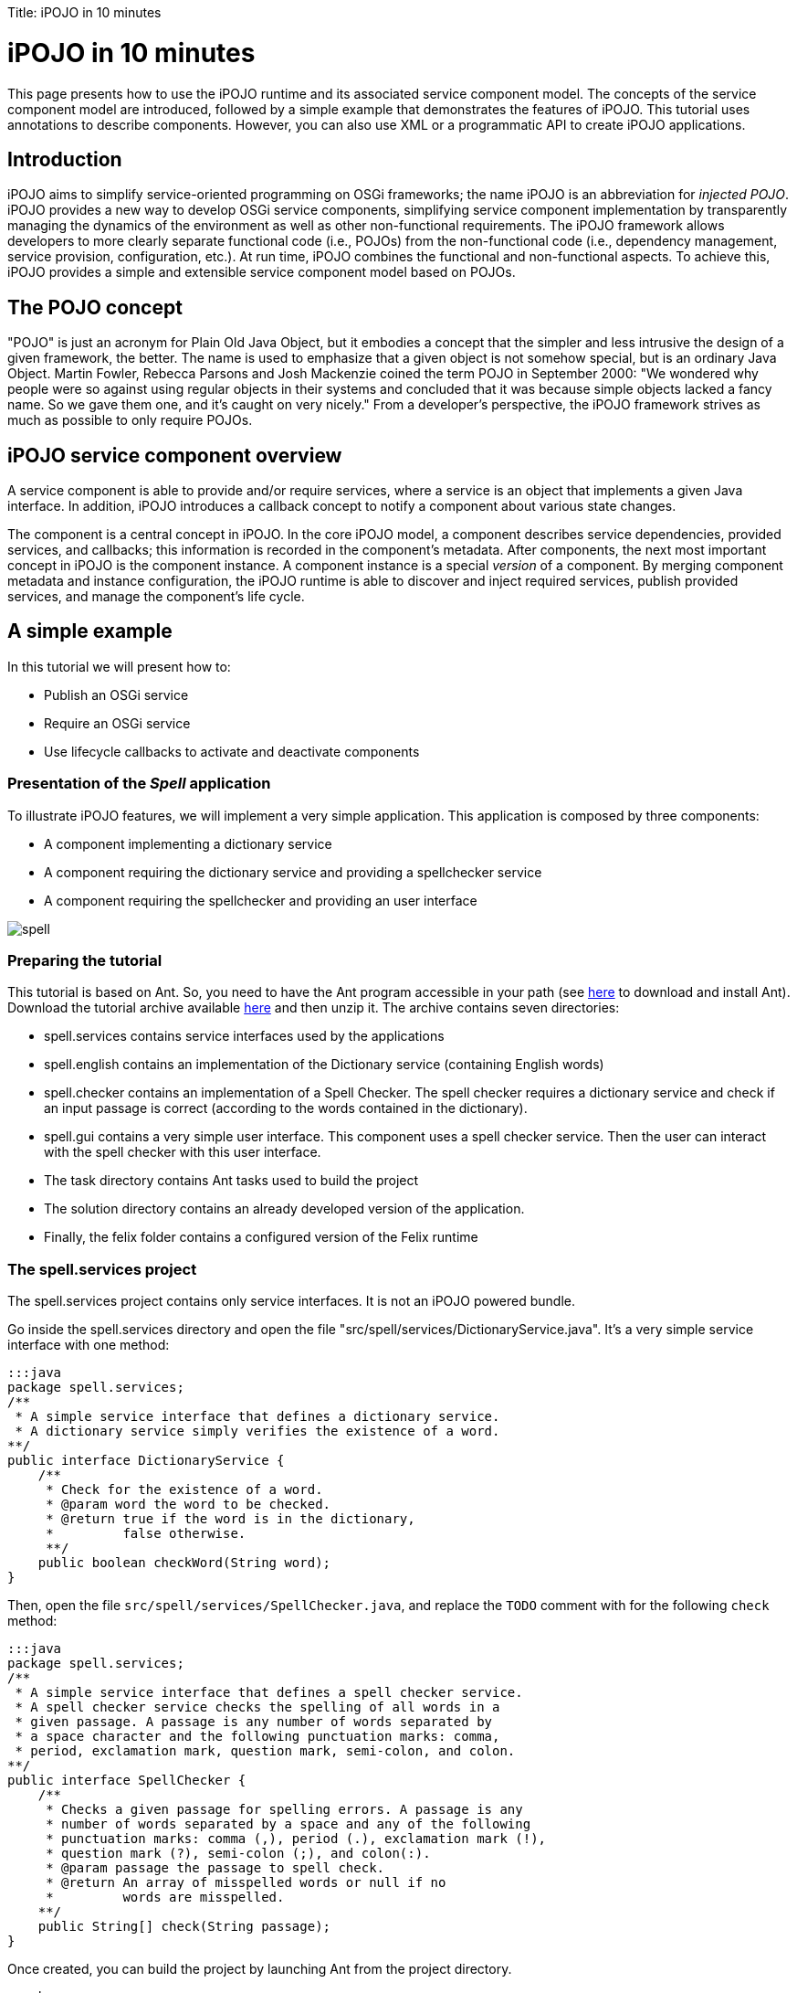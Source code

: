 :doctype: book

Title: iPOJO in 10 minutes

= iPOJO in 10 minutes

This page presents how to use the iPOJO runtime and its associated service component model.
The concepts of the service component model are introduced, followed by a simple example that demonstrates the features of iPOJO.
This tutorial uses annotations to describe components.
However, you can also use XML or a programmatic API to create iPOJO applications.

== Introduction

iPOJO aims to simplify service-oriented programming on OSGi frameworks;
the name iPOJO is an abbreviation for _injected POJO_.
iPOJO provides a new way to develop OSGi service components, simplifying service component implementation by transparently managing the dynamics of the environment as well as other non-functional requirements.
The iPOJO framework allows developers to more clearly separate functional code (i.e., POJOs) from the non-functional code (i.e., dependency management, service provision, configuration, etc.).
At run time, iPOJO combines the functional and non-functional aspects.
To achieve this, iPOJO provides a simple and extensible service component model based on POJOs.

== The POJO concept

"POJO" is just an acronym for Plain Old Java Object, but it embodies a concept that the simpler and less intrusive the design of a given framework, the better.
The name is used to emphasize that a given object is not somehow special, but is an ordinary Java Object.
Martin Fowler, Rebecca Parsons and Josh Mackenzie coined the term POJO in September 2000: "We wondered why people were so against using regular objects in their systems and concluded that it was because simple objects lacked a fancy name.
So we gave them one, and it's caught on very nicely." From a developer's perspective, the iPOJO framework strives as much as possible to only require POJOs.

== iPOJO service component overview

A service component is able to provide and/or require services, where a service is an object that implements a given Java interface.
In addition, iPOJO introduces a callback concept to notify a component about various state changes.

The component is a central concept in iPOJO.
In the core iPOJO model, a component describes service dependencies, provided services, and callbacks;
this information is recorded in the component's metadata.
After components, the next most important concept in iPOJO is the component instance.
A component instance is a special _version_ of a component.
By merging component metadata and instance configuration, the iPOJO runtime is able to discover and inject required services, publish provided services, and manage the component's life cycle.

== A simple example

In this tutorial we will present how to:

* Publish an OSGi service
* Require an OSGi service
* Use lifecycle callbacks to activate and deactivate components

=== Presentation of the _Spell_ application

To illustrate iPOJO features, we will implement a very simple application.
This application is composed by three components:

* A component implementing a dictionary service
* A component requiring the dictionary service and providing a spellchecker service
* A component requiring the spellchecker and providing an user interface

image::spell.png[]

=== Preparing the tutorial

This tutorial is based on Ant.
So, you need to have the Ant program accessible in your path (see http://ant.apache.org/[here] to download and install Ant).
Download the tutorial archive available http://repo1.maven.org/maven2/org/apache/felix/org.apache.felix.ipojo.distribution.10mintutorial/{{ipojo.release}}/org.apache.felix.ipojo.distribution.10mintutorial-{{ipojo.release}}.zip[here] and then unzip it.
The archive contains seven directories:

* spell.services contains service interfaces used by the applications
* spell.english contains an implementation of the Dictionary service (containing English words)
* spell.checker contains an implementation of a Spell Checker.
The spell checker requires a dictionary service and check if an input passage is correct (according to the words contained in the dictionary).
* spell.gui contains a very simple user interface.
This component uses a spell checker service.
Then the user can interact with the spell checker with this user interface.
* The task directory contains Ant tasks used to build the project
* The solution directory contains an already developed version of the application.
* Finally, the felix folder contains a configured version of the Felix runtime

=== The spell.services project

The spell.services project contains only service interfaces.
It is not an iPOJO powered bundle.

Go inside the spell.services directory and open the file "src/spell/services/DictionaryService.java".
It's a very simple service interface with one method:

 :::java
 package spell.services;
 /**
  * A simple service interface that defines a dictionary service.
  * A dictionary service simply verifies the existence of a word.
 **/
 public interface DictionaryService {
     /**
      * Check for the existence of a word.
      * @param word the word to be checked.
      * @return true if the word is in the dictionary,
      *         false otherwise.
      **/
     public boolean checkWord(String word);
 }

Then, open the file `src/spell/services/SpellChecker.java`, and replace the `TODO` comment with for the following `check` method:

 :::java
 package spell.services;
 /**
  * A simple service interface that defines a spell checker service.
  * A spell checker service checks the spelling of all words in a
  * given passage. A passage is any number of words separated by
  * a space character and the following punctuation marks: comma,
  * period, exclamation mark, question mark, semi-colon, and colon.
 **/
 public interface SpellChecker {
     /**
      * Checks a given passage for spelling errors. A passage is any
      * number of words separated by a space and any of the following
      * punctuation marks: comma (,), period (.), exclamation mark (!),
      * question mark (?), semi-colon (;), and colon(:).
      * @param passage the passage to spell check.
      * @return An array of misspelled words or null if no
      *         words are misspelled.
     **/
     public String[] check(String passage);
 }

Once created, you can build the project by launching Ant from the project directory.

 :::sh
 $ ant
 Buildfile: build.xml
 clean:
 compile:
     [mkdir] Created dir: d:\clement\workspaces\sandbox\ipojo\examples\tutorial-ant\
             spell.services\output
     [mkdir] Created dir: d:\clement\workspaces\sandbox\ipojo\examples\tutorial-ant\
             spell.services\output\classes
     [javac] Compiling 2 source files to d:\clement\workspaces\sandbox\ipojo\examples\
             tutorial-ant\spell.services\output\classes
 package:
       [bnd] spell.services 2
 BUILD SUCCESSFUL
 Total time: 0 seconds

The created bundle is inside the output directory (spell.services.jar).
The build process uses http://bnd.bndtools.org/[BND].
The bundle manifest is described in the spell.services.bnd file.

Once this project is done, we are able to implement a Dictionary service.

=== The spell.english project: Providing an OSGi service

The spell.english project is a simple dictionary implementation of the Dictionary service.
It contains few English words.
This implementation is an iPOJO component.

The first step is to implement the service.
Go in the spell.english directory and open the "src/spell/english/EnglishDictionary.java" file.
Replace its content with:

....
:::java
package spell.english;

import org.apache.felix.ipojo.annotations.Component;
import org.apache.felix.ipojo.annotations.Instantiate;
import org.apache.felix.ipojo.annotations.Provides;
import spell.services.DictionaryService;

/**
 * An implementation of the Dictionary service containing English words
 * see DictionaryService for details of the service.
 **/
@Component // It's an iPOJO Component
@Provides // We provide a service
@Instantiate // We declare an instance of our component
public class EnglishDictionary implements DictionaryService {

    // The set of words contained in the dictionary.
    String[] dictionary = { "welcome", "to", "the", "ipojo", "tutorial" };

    /**
     * Implements DictionaryService.checkWord(). Determines
     * if the passed in word is contained in the dictionary.
     * @param word the word to be checked.
     * @return true if the word is in the dictionary,
     *         false otherwise.
     **/
    public boolean checkWord(String word) {
        word = word.toLowerCase();

        // This is very inefficient
        for (String dict : dictionary) {
            if (dict.equals(word)) {
                return true;
            }
        }
        return false;
    }
}
....

Notice that this class does not contains neither OSGi nor iPOJO specific code except a few annotations.
It is just an implementation of the Dictionary Service interface.

The `@Component` annotation is used to declare an iPOJO component.
The `@Provides` annotation indicates that the component provides a service.
Provided service interfaces are computed by iPOJO, so it is not necessary to specify them.
Finally, the `@Instantiate` annotation instructs iPOJO to create an instance of our component.
The relation between components and instances is the same than between classes and objects in the object-oriented programming.

Then, we are able to create the bundle.
In the spell.english directory launch the ant command:

....
:::sh
$ ant
Buildfile: /Users/clement/Projects/felix-trunk/ipojo/distributions/ten-minutes-tutorial/target/test/spell.english/build.xml

clean:

buildclasspath:
     [copy] Copying 1 file to /Users/clement/Projects/felix-trunk/ipojo/distributions/ten-minutes-tutorial/target/test/spell.english/libs
     [copy] Copying 1 file to /Users/clement/Projects/felix-trunk/ipojo/distributions/ten-minutes-tutorial/target/test/spell.english/libs

compile:
    [mkdir] Created dir: /Users/clement/Projects/felix-trunk/ipojo/distributions/ten-minutes-tutorial/target/test/spell.english/output
    [mkdir] Created dir: /Users/clement/Projects/felix-trunk/ipojo/distributions/ten-minutes-tutorial/target/test/spell.english/output/classes
    [javac] /Users/clement/Projects/felix-trunk/ipojo/distributions/ten-minutes-tutorial/target/test/spell.english/build.xml:57: warning: 'includeantruntime' was not set, defaulting to build.sysclasspath=last; set to false for repeatable builds
    [javac] Compiling 1 source file to /Users/clement/Projects/felix-trunk/ipojo/distributions/ten-minutes-tutorial/target/test/spell.english/output/classes

package:
      [bnd] # addAll 'output/classes' with :,
      [bnd] # addAll 'spell.english.bnd' with ,
      [bnd] Updating classpath after classpathref setting
      [bnd] # spell.english (spell.english.jar) 1
    [ipojo] Input bundle file : /Users/clement/Projects/felix-trunk/ipojo/distributions/ten-minutes-tutorial/target/test/spell.english/output/spell.english.jar
    [ipojo] No metadata file found - trying to use only annotations
    [ipojo] Start manipulation
Apache Felix iPOJO Manipulator - 1.9.0-SNAPSHOT
    [ipojo] Bundle manipulation - SUCCESS
    [ipojo] Output file : /Users/clement/Projects/felix-trunk/ipojo/distributions/ten-minutes-tutorial/target/test/spell.english/output/spell.english.jar

BUILD SUCCESSFUL
Total time: 0 seconds
....

The created bundle is inside the output directory (spell.english.jar).
The build process is based on BND and on the iPOJO Ant task.
The manifest of the bundle is described in the `spell.english.bnd` file.

=== The spell.checker project: Requiring an OSGi service

The spell.checker project aims to provide a _spell checker_ service.
However, to serve this service, this implementation requires a _dictionary_ service.
During this step, we will create an iPOJO component requiring a Dictionary service and providing the Spell Checker service.

First, go the the spell.checker directory and open the file `src/spell/checker/SpellCheck.java`.
Replace its content with:

....
:::java
package spell.checker;

import org.apache.felix.ipojo.annotations.Component;
import org.apache.felix.ipojo.annotations.Instantiate;
import org.apache.felix.ipojo.annotations.Provides;
import org.apache.felix.ipojo.annotations.Requires;
import spell.services.DictionaryService;
import spell.services.SpellChecker;

import java.util.ArrayList;
import java.util.List;
import java.util.StringTokenizer;

@Component
@Provides
@Instantiate
public class SpellCheck implements SpellChecker {

    @Requires // This is a service dependency.
    private DictionaryService dictionary;

    /**
     * Implements SpellChecker.check(). Checks the given passage for misspelled words.
     *
     * @param passage the passage to spell check.
     * @return An array of misspelled words or null if no words are misspelled.
     */
    public String[] check(String passage) {
        // No misspelled words for an empty string.
        if ((passage == null) || (passage.length() == 0)) {
            return null;
        }

        List<String> errorList = new ArrayList<String>();

        // Tokenize the passage using spaces and punctuation.
        StringTokenizer st = new StringTokenizer(passage, " ,.!?;:");

        // Loop through each word in the passage.
        while (st.hasMoreTokens()) {
            String word = st.nextToken();

            // Check the current word.
            if (!dictionary.checkWord(word)) {
                // If the word is not correct, then add it
                // to the incorrect word list.
                errorList.add(word);
            }
        }

        // Return null if no words are incorrect.
        if (errorList.size() == 0) {
            return null;
        }

        // Return the array of incorrect words.
        System.out.println("Wrong words:" + errorList);
        return errorList.toArray(new String[errorList.size()]);
    }
}
....

This class implements the SpellChecker service interface as it provides it.
Moreover, it has a _special_ field `dictionary`.
This field represents the required service.
iPOJO injects a Dictionary service when needed.
So, the class can use it directly.
Notice that this class as no OSGi specific code, both the service providing and the requiring are managed by iPOJO and described using annotations.
When the used dictionary service leaves, iPOJO tries to find another provider.
If no more providers are available, the instance is invalidated, and the provided service is withdrawn from the service registry.

The @Component, @Instantiate and @Provides annotations were already presented.
The `@Requires` annotation specifies a service dependency.
This example shows field injection, but iPOJO also supports constructor injection and method injection (with `@Bind` and `@Unbind`).

Finally, we are able to build the bundle.
As for previous projects, launch Ant from the project directory.

=== The spell.checker.gui project

The spell.check.gui project contains a very simple user interface (in Swing) allowing a user to interact with a _spell checker_ service.

Go to the spell.checker.gui directory.
Open the `src\spell\gui\SpellCheckerGui.java`.
Replace its content with:

....
:::java
package spell.gui;

import org.apache.felix.ipojo.annotations.*;
import spell.services.SpellChecker;

import javax.swing.*;

/**
 * A very simple Gui interacting with the CheckSpeller service
 */
@Component
@Instantiate
public class SpellCheckerGui extends JFrame {

    private static final long serialVersionUID = 1L;

    /**
     * Swing component where the user write the passage to check.
     */
    private JTextField passage = null;

    /**
     * Area where the result is displayed.
     */
    private JLabel result = null;

    /**
     * Service dependency on the SpellChecker.
     */
    @Requires
    private SpellChecker checker;

    /**
     * Constructor.
     * Initialize the GUI.
     */
    public SpellCheckerGui() {
        super();
        initComponents();
        this.setTitle("Spellchecker Gui");
    }

    /**
     * Initialize the Swing Gui.
     */
    private void initComponents() {
        java.awt.GridBagConstraints gridBagConstraints;

        // The check button
        JButton checkButton = new JButton();
        result = new JLabel();
        passage = new JTextField();

        setDefaultCloseOperation(javax.swing.WindowConstants.EXIT_ON_CLOSE); // Stop Felix...
        getContentPane().setLayout(new java.awt.GridBagLayout());

        checkButton.setText("Check");
        checkButton.addActionListener(new java.awt.event.ActionListener() {
            public void actionPerformed(java.awt.event.ActionEvent e) {
                check();
            }
        });
        gridBagConstraints = new java.awt.GridBagConstraints();
        gridBagConstraints.gridx = 0;
        gridBagConstraints.gridy = 1;
        gridBagConstraints.insets = new java.awt.Insets(2, 2, 2, 2);
        getContentPane().add(checkButton, gridBagConstraints);

        result.setPreferredSize(new java.awt.Dimension(175, 20));
        gridBagConstraints = new java.awt.GridBagConstraints();
        gridBagConstraints.gridx = 0;
        gridBagConstraints.gridy = 2;
        gridBagConstraints.fill = java.awt.GridBagConstraints.HORIZONTAL;
        gridBagConstraints.insets = new java.awt.Insets(2, 2, 2, 2);
        getContentPane().add(result, gridBagConstraints);

        passage.setPreferredSize(new java.awt.Dimension(175, 20));
        gridBagConstraints = new java.awt.GridBagConstraints();
        gridBagConstraints.gridx = 0;
        gridBagConstraints.gridy = 0;
        gridBagConstraints.fill = java.awt.GridBagConstraints.HORIZONTAL;
        gridBagConstraints.insets = new java.awt.Insets(2, 2, 2, 2);
        getContentPane().add(passage, gridBagConstraints);

        pack();
    }

    /**
     * Check Button action.
     * Collects the user input and checks it.
     */
    private void check() {
        String[] result = checker.check(passage.getText());
        if (result != null) {
            this.result.setText(result.length + " word(s) are misspelled");
        } else {
            this.result.setText("All words are correct");
        }
    }

    /**
     * Start callback.
     * This method will be called when the instance becomes valid.
     * It set the Gui visibility to true.
     */
    @Validate
    public void start() {
        this.setVisible(true);
    }

    /**
     * Stop callback.
     * This method will be called when the instance becomes invalid or stops.
     * It deletes the Gui.
     */
    @Invalidate
    public void stop() {
        this.dispose();
    }
}
....

Look at the three last methods.
The _check_ methods collects the user input and uses a _Check speller_ service to check this input.
The speller is injected into the `checker` field thanks to the `@Requires` annotation.
This method is called when the user presses the button.
The _start_ and _stop_ methods are lifecycle callbacks.
As we display the user interface when the instance is created and to dispose it when the instance stops, we need a way to be notified when we need to execute these actions.
iPOJO provides an easy way to do this.
The component provides two callback methods for its activation and deactivation.
Callbacks are used when the component needs to be informed about a component state change.
In iPOJO, the component state is either _INVALID_ (i.e., not all of the component's constraints are satisfied) or _VALID_ (i.e., all of the component's constraints are satisfied).
In this example, the start callback method sets the GUI visibility to true;
the stop callback method deletes the GUI.
The `@Validate` and `@Invalidate` annotations are used to specify these callbacks.

Once this file is created, you can compile the project by launching _ant_ in the spell.checker.gui directory.

== Running the application

We have all the bundles required to start playing with the application.

To run the example, start Felix.
A distribution of Felix is provided in the felix-framework-VERSION directory.
This version is configured to launch iPOJO automatically.
From the Felix directory, launch the following command to start the framework.
Then enter a profile name.

 :::sh
 java -jar bin/felix.jar

You can check installed bundles by using the '_lb_' command:

....
:::sh
____________________________
Welcome to Apache Felix Gogo

g! lb
START LEVEL 1
   ID|State      |Level|Name
    0|Active     |    0|System Bundle (4.2.1)
    1|Active     |    1|Apache Felix Bundle Repository (1.6.6)
    2|Active     |    1|Apache Felix Gogo Command (0.12.0)
    3|Active     |    1|Apache Felix Gogo Runtime (0.10.0)
    4|Active     |    1|Apache Felix Gogo Shell (0.10.0)
    5|Active     |    1|Apache Felix iPOJO (1.9.0.SNAPSHOT)
    6|Active     |    1|Apache Felix iPOJO Gogo Command (1.0.1)
g!
....

iPOJO runtime is the bundle 5.
Once started, install the four created bundles as below:

 :::sh
 start file:../spell.services/output/spell.services.jar
 start file:../spell.english/output/spell.english.jar
 start file:../spell.checker/output/spell.checker.jar
 start file:../spell.checker.gui/output/spell.checker.gui.jar

The new set of bundles is:

 :::sh
 g! lb
 START LEVEL 1
    ID|State      |Level|Name
     0|Active     |    0|System Bundle (4.2.1)
     1|Active     |    1|Apache Felix Bundle Repository (1.6.6)
     2|Active     |    1|Apache Felix Gogo Command (0.12.0)
     3|Active     |    1|Apache Felix Gogo Runtime (0.10.0)
     4|Active     |    1|Apache Felix Gogo Shell (0.10.0)
     5|Active     |    1|Apache Felix iPOJO (1.9.0.SNAPSHOT)
     6|Active     |    1|Apache Felix iPOJO Gogo Command (1.0.1)
     7|Active     |    1|spell.services (0.0.0)
     8|Active     |    1|spell.english (0.0.0)
     9|Active     |    1|spell.checker (0.0.0)
    10|Active     |    1|spell.checker.gui (0.0.0)

iPOJO provides a command to check created instances:

 :::sh
 g! instances
 Instance org.apache.felix.ipojo.arch.gogo.Arch-0 -> valid
 Instance spell.checker.SpellCheck-0 -> valid
 Instance spell.gui.SpellCheckerGui-0 -> valid
 Instance spell.english.EnglishDictionary-0 -> valid

As you can see, all our instances are valid.

In the gui (that should have appeared), you can interact with the spell service by entering a passage and clicking on the check button:

image::ss.png[]

Then, stop the _Dictionary_ service provider (with the _stop 8_) command.
The GUI disappears.
Indeed, Spell Checker service cannot be provided as it depends on the Dictionary service.

image::spell2.png[]

You can check the validity of the instances and see that the SpellChecker and the Gui are invalid.

 :::sh
 g! instances
 Instance org.apache.felix.ipojo.arch.gogo.Arch-0 -> valid
 Instance spell.checker.SpellCheck-0 -> invalid
 Instance spell.gui.SpellCheckerGui-0 -> invalid

Then, restart the Dictionary service provider with the _start 8_ command.
The GUI reappears immediately.
You can try to stop the _check speller_ service provider without stopping the _dictionary_ service provider with the _stop 9_ command.
As for the last manipulation, the GUI disappears.

image::spell3.png[]

This time, the Gui is invalid, but the English dictionary is valid:

 :::sh
 g! instances
 Instance org.apache.felix.ipojo.arch.gogo.Arch-0 -> valid
 Instance spell.gui.SpellCheckerGui-0 -> invalid
 Instance spell.english.EnglishDictionary-0 -> valid

== Conclusion

We saw how to use easily iPOJO to build service-oriented component.
In this tutorial, we have demonstrated how to:

* Publish OSGi services
* Require OSGi services
* Use lifecycle callbacks to activate and deactivate components

iPOJO provides a lot of others features that you can try in the others available tutorials.
Subscribe to the Felix users mailing list by sending a message to link:mailto:users-subscribe@felix.apache.org[users-subscribe@felix.apache.org];
after subscribing, email questions or feedback to link:mailto:users@felix.apache.org[users@felix.apache.org].
